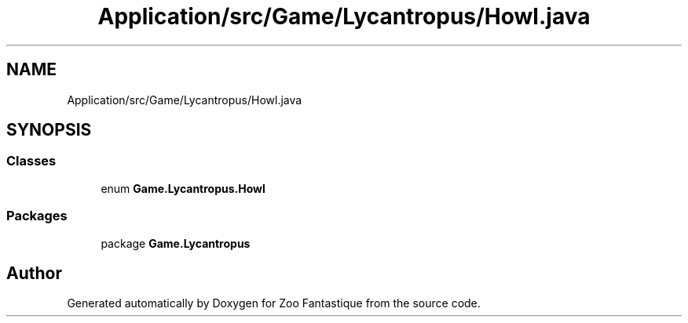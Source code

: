 .TH "Application/src/Game/Lycantropus/Howl.java" 3 "Version 1.0" "Zoo Fantastique" \" -*- nroff -*-
.ad l
.nh
.SH NAME
Application/src/Game/Lycantropus/Howl.java
.SH SYNOPSIS
.br
.PP
.SS "Classes"

.in +1c
.ti -1c
.RI "enum \fBGame\&.Lycantropus\&.Howl\fP"
.br
.in -1c
.SS "Packages"

.in +1c
.ti -1c
.RI "package \fBGame\&.Lycantropus\fP"
.br
.in -1c
.SH "Author"
.PP 
Generated automatically by Doxygen for Zoo Fantastique from the source code\&.
